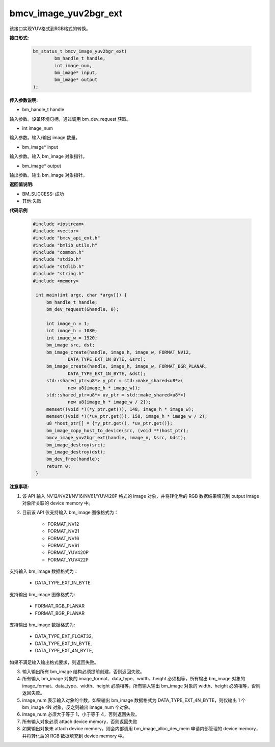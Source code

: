bmcv_image_yuv2bgr_ext
========================

该接口实现YUV格式到RGB格式的转换。

**接口形式:**

    .. code-block:: c

        bm_status_t bmcv_image_yuv2bgr_ext(
                bm_handle_t handle,
                int image_num,
                bm_image* input,
                bm_image* output
        );

**传入参数说明:**

* bm_handle_t handle

输入参数。设备环境句柄，通过调用 bm_dev_request 获取。

* int image_num

输入参数。输入/输出 image 数量。

* bm_image* input

输入参数。输入 bm_image 对象指针。

* bm_image* output

输出参数。输出 bm_image 对象指针。



**返回值说明:**

* BM_SUCCESS: 成功

* 其他:失败



**代码示例**

    .. code-block:: c

        #include <iostream>
        #include <vector>
        #include "bmcv_api_ext.h"
        #include "bmlib_utils.h"
        #include "common.h"
        #include "stdio.h"
        #include "stdlib.h"
        #include "string.h"
        #include <memory>
         
         int main(int argc, char *argv[]) {
             bm_handle_t handle;
             bm_dev_request(&handle, 0);
         
             int image_n = 1;
             int image_h = 1080;
             int image_w = 1920;
             bm_image src, dst;
             bm_image_create(handle, image_h, image_w, FORMAT_NV12, 
                     DATA_TYPE_EXT_1N_BYTE, &src);
             bm_image_create(handle, image_h, image_w, FORMAT_BGR_PLANAR, 
                     DATA_TYPE_EXT_1N_BYTE, &dst);
             std::shared_ptr<u8*> y_ptr = std::make_shared<u8*>(
                     new u8[image_h * image_w]);
             std::shared_ptr<u8*> uv_ptr = std::make_shared<u8*>(
                     new u8[image_h * image_w / 2]);
             memset((void *)(*y_ptr.get()), 148, image_h * image_w);
             memset((void *)(*uv_ptr.get()), 158, image_h * image_w / 2);
             u8 *host_ptr[] = {*y_ptr.get(), *uv_ptr.get()};
             bm_image_copy_host_to_device(src, (void **)host_ptr);
             bmcv_image_yuv2bgr_ext(handle, image_n, &src, &dst);
             bm_image_destroy(src);
             bm_image_destroy(dst);
             bm_dev_free(handle);
             return 0;
         }



**注意事项:**

1. 该 API 输入 NV12/NV21/NV16/NV61/YUV420P 格式的 image 对象，并将转化后的 RGB 数据结果填充到 output image 对象所关联的 device memory 中。

2. 目前该 API 仅支持输入 bm_image 图像格式为：

        * FORMAT_NV12
        * FORMAT_NV21
        * FORMAT_NV16
        * FORMAT_NV61
        * FORMAT_YUV420P
        * FORMAT_YUV422P

支持输入 bm_image 数据格式为：

        * DATA_TYPE_EXT_1N_BYTE

支持输出 bm_image 图像格式为:

        * FORMAT_RGB_PLANAR
        * FORMAT_BGR_PLANAR

支持输出 bm_image 数据格式为:

        * DATA_TYPE_EXT_FLOAT32,
        * DATA_TYPE_EXT_1N_BYTE,
        * DATA_TYPE_EXT_4N_BYTE,

如果不满足输入输出格式要求，则返回失败。

3. 输入输出所有 bm_image 结构必须提前创建，否则返回失败。

4. 所有输入 bm_image 对象的 image_format、data_type、width、height 必须相等，所有输出 bm_image 对象的 image_format、data_type、width、height 必须相等，所有输入输出 bm_image 对象的 width、height 必须相等，否则返回失败。

5. image_num 表示输入对象的个数，如果输出 bm_image 数据格式为 DATA_TYPE_EXT_4N_BYTE，则仅输出 1 个 bm_image 4N 对象，反之则输出 image_num 个对象。

6. image_num 必须大于等于 1，小于等于 4，否则返回失败。

7. 所有输入对象必须 attach device memory，否则返回失败

8. 如果输出对象未 attach device memory，则会内部调用 bm_image_alloc_dev_mem 申请内部管理的 device memory，并将转化后的 RGB 数据填充到 device memory 中。

